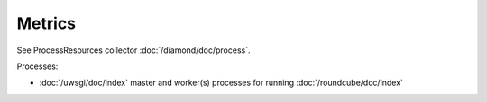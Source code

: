 Metrics
=======

See ProcessResources collector :doc:`/diamond/doc/process`.

Processes:

* :doc:`/uwsgi/doc/index` master and worker(s) processes for running
  :doc:`/roundcube/doc/index`
